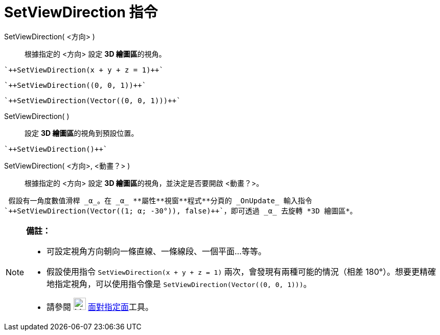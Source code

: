 = SetViewDirection 指令
ifdef::env-github[:imagesdir: /zh/modules/ROOT/assets/images]

SetViewDirection( <方向> )::
  根據指定的 <方向> 設定 **3D 繪圖區**的視角。

[EXAMPLE]
====
 `++SetViewDirection(x + y + z = 1)++`

====

[EXAMPLE]
====
 `++SetViewDirection((0, 0, 1))++`

====

[EXAMPLE]
====
 `++SetViewDirection(Vector((0, 0, 1)))++`

====

SetViewDirection( )::
  設定 **3D 繪圖區**的視角到預設位置。

[EXAMPLE]
====
 `++SetViewDirection()++`

====

SetViewDirection( <方向>, <動畫？> )::
  根據指定的 <方向> 設定 **3D 繪圖區**的視角，並決定是否要開啟 <動畫？>。

[EXAMPLE]
====
 假設有一角度數值滑桿 _α_。在 _α_ **屬性**視窗**程式**分頁的 _OnUpdate_ 輸入指令
`++SetViewDirection(Vector((1; α; -30°)), false)++`，即可透過 _α_ 去旋轉 *3D 繪圖區*。

====

[NOTE]
====

*備註：*

* 可設定視角方向朝向一條直線、一條線段、一個平面...等等。
* 假設使用指令 `++SetViewDirection(x + y + z = 1)++` 兩次，會發現有兩種可能的情況（相差
180°）。想要更精確地指定視角，可以使用指令像是 `++SetViewDirection(Vector((0, 0, 1)))++`。
* 請參閱 image:24px-Mode_viewinfrontof.png[Mode viewinfrontof.png,width=24,height=24]
xref:/tools/s_index_php?title=面對指定面_action=edit_redlink=1.adoc[面對指定面]工具。

====
